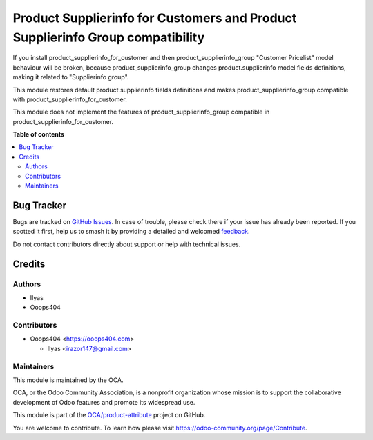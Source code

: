 ===============================================================================
Product Supplierinfo for Customers and Product Supplierinfo Group compatibility
===============================================================================

.. 
   !!!!!!!!!!!!!!!!!!!!!!!!!!!!!!!!!!!!!!!!!!!!!!!!!!!!
   !! This file is generated by oca-gen-addon-readme !!
   !! changes will be overwritten.                   !!
   !!!!!!!!!!!!!!!!!!!!!!!!!!!!!!!!!!!!!!!!!!!!!!!!!!!!
   !! source digest: sha256:681f422694cae6e320aae8d1e08dc66f454640b11a007b3a818377fced068e35
   !!!!!!!!!!!!!!!!!!!!!!!!!!!!!!!!!!!!!!!!!!!!!!!!!!!!

.. |badge1| image:: https://img.shields.io/badge/maturity-Beta-yellow.png
    :target: https://odoo-community.org/page/development-status
    :alt: Beta
.. |badge2| image:: https://img.shields.io/badge/licence-AGPL--3-blue.png
    :target: http://www.gnu.org/licenses/agpl-3.0-standalone.html
    :alt: License: AGPL-3
.. |badge3| image:: https://img.shields.io/badge/github-OCA%2Fproduct--attribute-lightgray.png?logo=github
    :target: https://github.com/OCA/product-attribute/tree/15.0/product_supplierinfo_for_customer_group
    :alt: OCA/product-attribute
.. |badge4| image:: https://img.shields.io/badge/weblate-Translate%20me-F47D42.png
    :target: https://translation.odoo-community.org/projects/product-attribute-15-0/product-attribute-15-0-product_supplierinfo_for_customer_group
    :alt: Translate me on Weblate
.. |badge5| image:: https://img.shields.io/badge/runboat-Try%20me-875A7B.png
    :target: https://runboat.odoo-community.org/builds?repo=OCA/product-attribute&target_branch=15.0
    :alt: Try me on Runboat

|badge1| |badge2| |badge3| |badge4| |badge5|

If you install product_supplierinfo_for_customer and then product_supplierinfo_group
"Customer Pricelist" model behaviour will be broken, because product_supplierinfo_group
changes product.supplierinfo model fields definitions, making it related to
"Supplierinfo group".

This module restores default product.supplierinfo fields definitions and makes
product_supplierinfo_group compatible with product_supplierinfo_for_customer.

This module does not implement the features of product_supplierinfo_group compatible in
product_supplierinfo_for_customer.

**Table of contents**

.. contents::
   :local:

Bug Tracker
===========

Bugs are tracked on `GitHub Issues <https://github.com/OCA/product-attribute/issues>`_.
In case of trouble, please check there if your issue has already been reported.
If you spotted it first, help us to smash it by providing a detailed and welcomed
`feedback <https://github.com/OCA/product-attribute/issues/new?body=module:%20product_supplierinfo_for_customer_group%0Aversion:%2015.0%0A%0A**Steps%20to%20reproduce**%0A-%20...%0A%0A**Current%20behavior**%0A%0A**Expected%20behavior**>`_.

Do not contact contributors directly about support or help with technical issues.

Credits
=======

Authors
~~~~~~~

* Ilyas
* Ooops404

Contributors
~~~~~~~~~~~~

* Ooops404 <https://ooops404.com>

  * Ilyas <irazor147@gmail.com>

Maintainers
~~~~~~~~~~~

This module is maintained by the OCA.

.. image:: https://odoo-community.org/logo.png
   :alt: Odoo Community Association
   :target: https://odoo-community.org

OCA, or the Odoo Community Association, is a nonprofit organization whose
mission is to support the collaborative development of Odoo features and
promote its widespread use.

This module is part of the `OCA/product-attribute <https://github.com/OCA/product-attribute/tree/15.0/product_supplierinfo_for_customer_group>`_ project on GitHub.

You are welcome to contribute. To learn how please visit https://odoo-community.org/page/Contribute.
